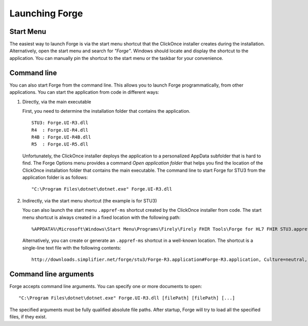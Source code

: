 Launching Forge
===============

Start Menu
----------

The easiest way to launch Forge is via the start menu shortcut that the
ClickOnce installer creates during the installation. Alternatively, open
the start menu and search for *"Forge"*. Windows should locate and
display the shortcut to the application. You can manually pin the
shortcut to the start menu or the taskbar for your convenience.

Command line
------------

You can also start Forge from the command line. This allows you to
launch Forge programmatically, from other applications. You can start
the application from code in different ways:

1. Directly, via the main executable

   First, you need to determine the installation folder that contains
   the application.

   ::

      STU3: Forge.UI-R3.dll
      R4  : Forge.UI-R4.dll
      R4B : Forge.UI-R4B.dll
      R5  : Forge.UI-R5.dll

   Unfortunately, the ClickOnce installer deploys the application to a
   personalized AppData subfolder that is hard to find. The Forge
   Options menu provides a command *Open application folder* that helps
   you find the location of the ClickOnce installation folder that
   contains the main executable. The command line to start Forge for
   STU3 from the application folder is as follows:

   ::

      "C:\Program Files\dotnet\dotnet.exe" Forge.UI-R3.dll

2. Indirectly, via the start menu shortcut (the example is for STU3)

   You can also launch the start menu ``.appref-ms`` shortcut created by
   the ClickOnce installer from code. The start menu shortcut is always
   created in a fixed location with the following path:

   ::

      %APPDATA%\Microsoft\Windows\Start Menu\Programs\Firely\Firely FHIR Tools\Forge for HL7 FHIR STU3.appref-ms

   Alternatively, you can create or generate an ``.appref-ms`` shortcut
   in a well-known location. The shortcut is a single-line text file
   with the following contents:

   ::

      http://downloads.simplifier.net/forge/stu3/Forge-R3.application#Forge-R3.application, Culture=neutral, PublicKeyToken=ac5f0d017c71eb2e, processorArchitecture=msil

Command line arguments
----------------------

Forge accepts command line arguments. You can specify one or more
documents to open:

::

   "C:\Program Files\dotnet\dotnet.exe" Forge.UI-R3.dll [filePath] [filePath] [...]

The specified arguments must be fully qualified absolute file paths.
After startup, Forge will try to load all the specified files, if they
exist.
